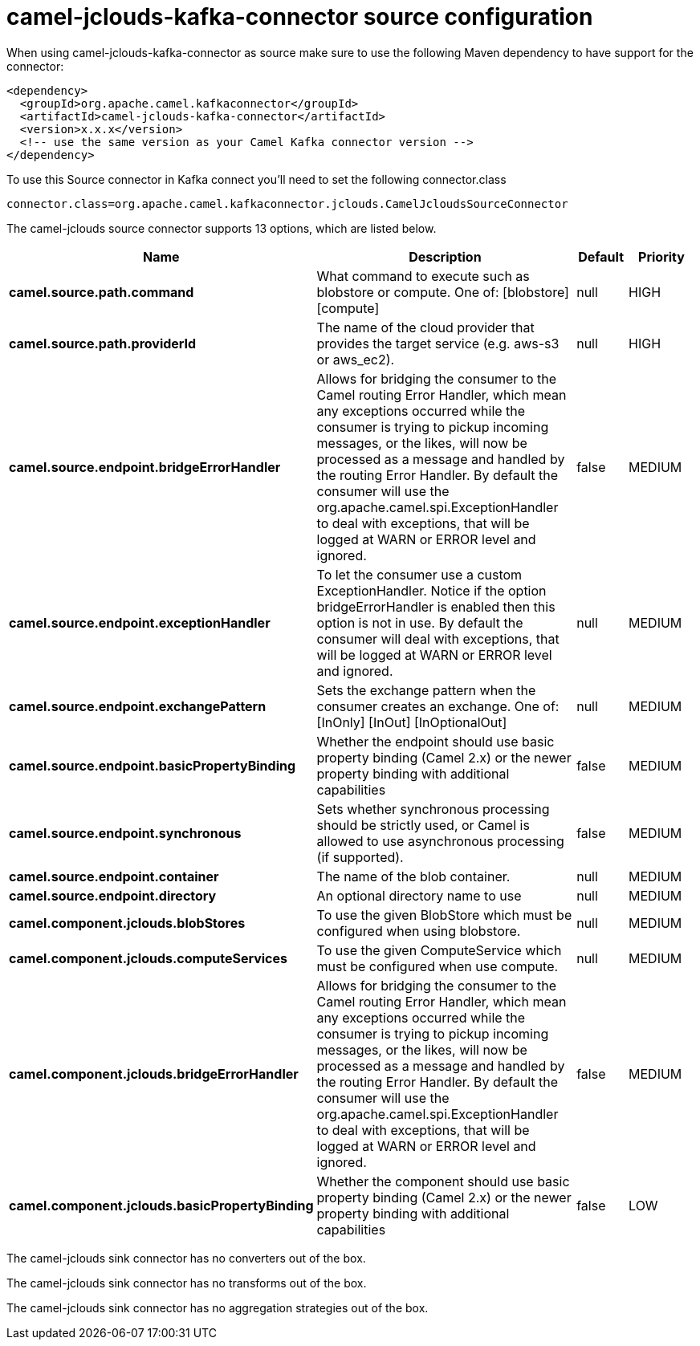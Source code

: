 // kafka-connector options: START
[[camel-jclouds-kafka-connector-source]]
= camel-jclouds-kafka-connector source configuration

When using camel-jclouds-kafka-connector as source make sure to use the following Maven dependency to have support for the connector:

[source,xml]
----
<dependency>
  <groupId>org.apache.camel.kafkaconnector</groupId>
  <artifactId>camel-jclouds-kafka-connector</artifactId>
  <version>x.x.x</version>
  <!-- use the same version as your Camel Kafka connector version -->
</dependency>
----

To use this Source connector in Kafka connect you'll need to set the following connector.class

[source,java]
----
connector.class=org.apache.camel.kafkaconnector.jclouds.CamelJcloudsSourceConnector
----


The camel-jclouds source connector supports 13 options, which are listed below.



[width="100%",cols="2,5,^1,2",options="header"]
|===
| Name | Description | Default | Priority
| *camel.source.path.command* | What command to execute such as blobstore or compute. One of: [blobstore] [compute] | null | HIGH
| *camel.source.path.providerId* | The name of the cloud provider that provides the target service (e.g. aws-s3 or aws_ec2). | null | HIGH
| *camel.source.endpoint.bridgeErrorHandler* | Allows for bridging the consumer to the Camel routing Error Handler, which mean any exceptions occurred while the consumer is trying to pickup incoming messages, or the likes, will now be processed as a message and handled by the routing Error Handler. By default the consumer will use the org.apache.camel.spi.ExceptionHandler to deal with exceptions, that will be logged at WARN or ERROR level and ignored. | false | MEDIUM
| *camel.source.endpoint.exceptionHandler* | To let the consumer use a custom ExceptionHandler. Notice if the option bridgeErrorHandler is enabled then this option is not in use. By default the consumer will deal with exceptions, that will be logged at WARN or ERROR level and ignored. | null | MEDIUM
| *camel.source.endpoint.exchangePattern* | Sets the exchange pattern when the consumer creates an exchange. One of: [InOnly] [InOut] [InOptionalOut] | null | MEDIUM
| *camel.source.endpoint.basicPropertyBinding* | Whether the endpoint should use basic property binding (Camel 2.x) or the newer property binding with additional capabilities | false | MEDIUM
| *camel.source.endpoint.synchronous* | Sets whether synchronous processing should be strictly used, or Camel is allowed to use asynchronous processing (if supported). | false | MEDIUM
| *camel.source.endpoint.container* | The name of the blob container. | null | MEDIUM
| *camel.source.endpoint.directory* | An optional directory name to use | null | MEDIUM
| *camel.component.jclouds.blobStores* | To use the given BlobStore which must be configured when using blobstore. | null | MEDIUM
| *camel.component.jclouds.computeServices* | To use the given ComputeService which must be configured when use compute. | null | MEDIUM
| *camel.component.jclouds.bridgeErrorHandler* | Allows for bridging the consumer to the Camel routing Error Handler, which mean any exceptions occurred while the consumer is trying to pickup incoming messages, or the likes, will now be processed as a message and handled by the routing Error Handler. By default the consumer will use the org.apache.camel.spi.ExceptionHandler to deal with exceptions, that will be logged at WARN or ERROR level and ignored. | false | MEDIUM
| *camel.component.jclouds.basicPropertyBinding* | Whether the component should use basic property binding (Camel 2.x) or the newer property binding with additional capabilities | false | LOW
|===



The camel-jclouds sink connector has no converters out of the box.





The camel-jclouds sink connector has no transforms out of the box.





The camel-jclouds sink connector has no aggregation strategies out of the box.
// kafka-connector options: END
